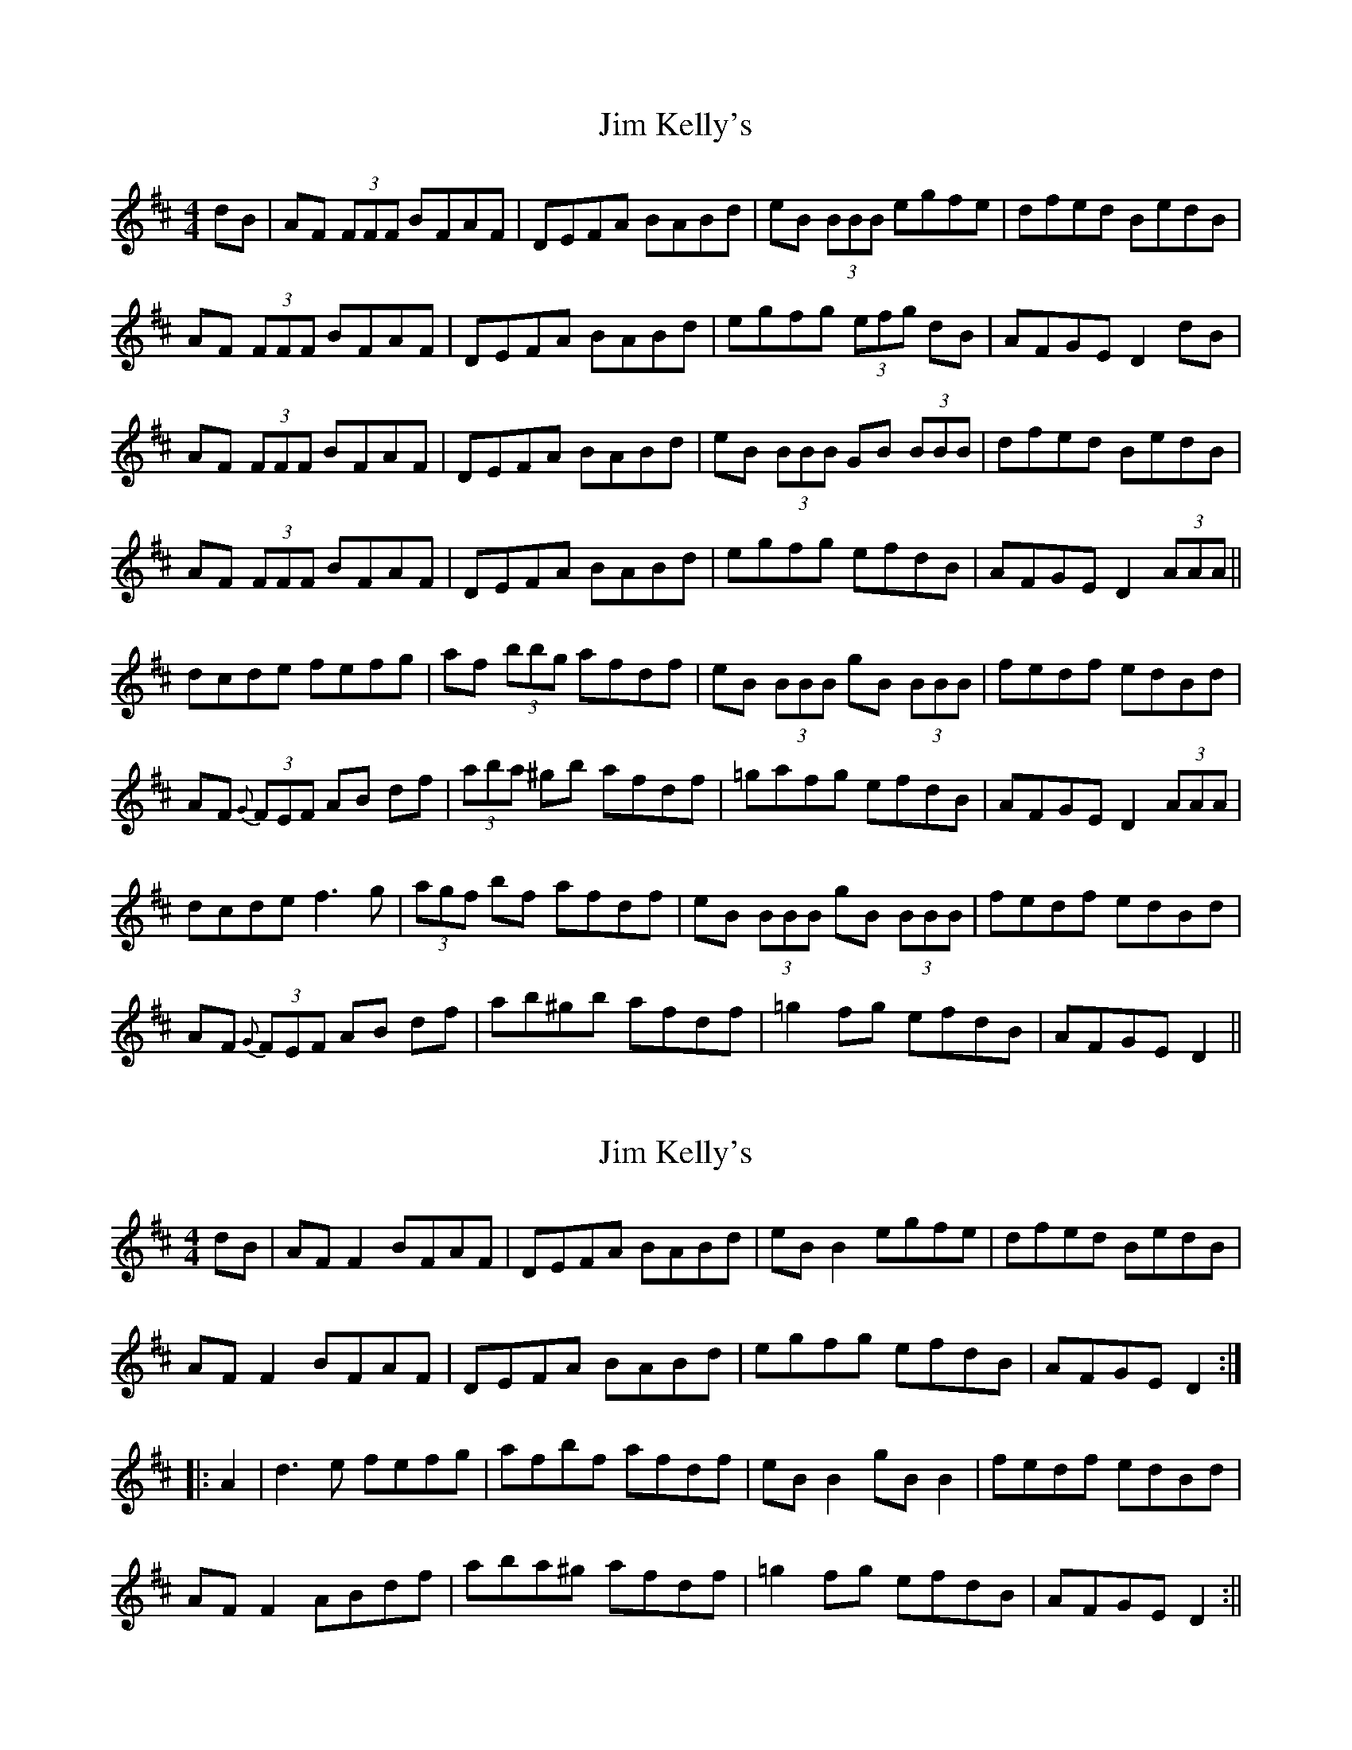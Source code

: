 X: 1
T: Jim Kelly's
Z: fidicen
S: https://thesession.org/tunes/1139#setting1139
R: reel
M: 4/4
L: 1/8
K: Dmaj
dB|AF (3FFF BFAF|DEFA BABd|eB (3BBB egfe|dfed BedB|
AF (3FFF BFAF|DEFA BABd|egfg (3efg dB|AFGE D2dB|
AF (3FFF BFAF|DEFA BABd|eB (3BBB GB (3BBB|dfed BedB|
AF (3FFF BFAF|DEFA BABd|egfg efdB|AFGE D2 (3AAA||
dcde fefg|af (3bbg afdf|eB (3BBB gB (3BBB|fedf edBd|
AF {G}(3FEF AB df|(3aba ^gb afdf|=gafg efdB|AFGE D2 (3AAA|
dcde f3g|(3agf bf afdf|eB (3BBB gB (3BBB|fedf edBd|
AF {G}(3FEF AB df|ab^gb afdf|=g2fg efdB|AFGE D2||
X: 2
T: Jim Kelly's
Z: fidicen
S: https://thesession.org/tunes/1139#setting14405
R: reel
M: 4/4
L: 1/8
K: Dmaj
dB|AFF2 BFAF|DEFA BABd|eBB2 egfe|dfed BedB|AFF2 BFAF|DEFA BABd|egfg efdB|AFGE D2:||:A2|d3e fefg|afbf afdf|eBB2 gBB2|fedf edBd|AFF2 ABdf|aba^g afdf|=g2fg efdB|AFGE D2:||
